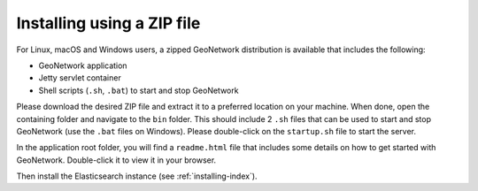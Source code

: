 .. _installing-from-zip:

Installing using a ZIP file
###########################

For Linux, macOS and Windows users, a zipped GeoNetwork distribution is available that includes the following:

- GeoNetwork application

- Jetty servlet container

- Shell scripts (``.sh``, ``.bat``) to start and stop GeoNetwork

Please download the desired ZIP file and extract it to a preferred location on your machine.
When done, open the containing folder and navigate to the ``bin`` folder. This should include
2 ``.sh`` files that can be used to start and stop GeoNetwork (use the ``.bat`` files on Windows).
Please double-click on the ``startup.sh`` file to start the server.

In the application root folder, you will find a ``readme.html`` file that includes some
details on how to get started with GeoNetwork. Double-click it to view it in your browser.

Then install the Elasticsearch instance (see :ref:`installing-index`).
